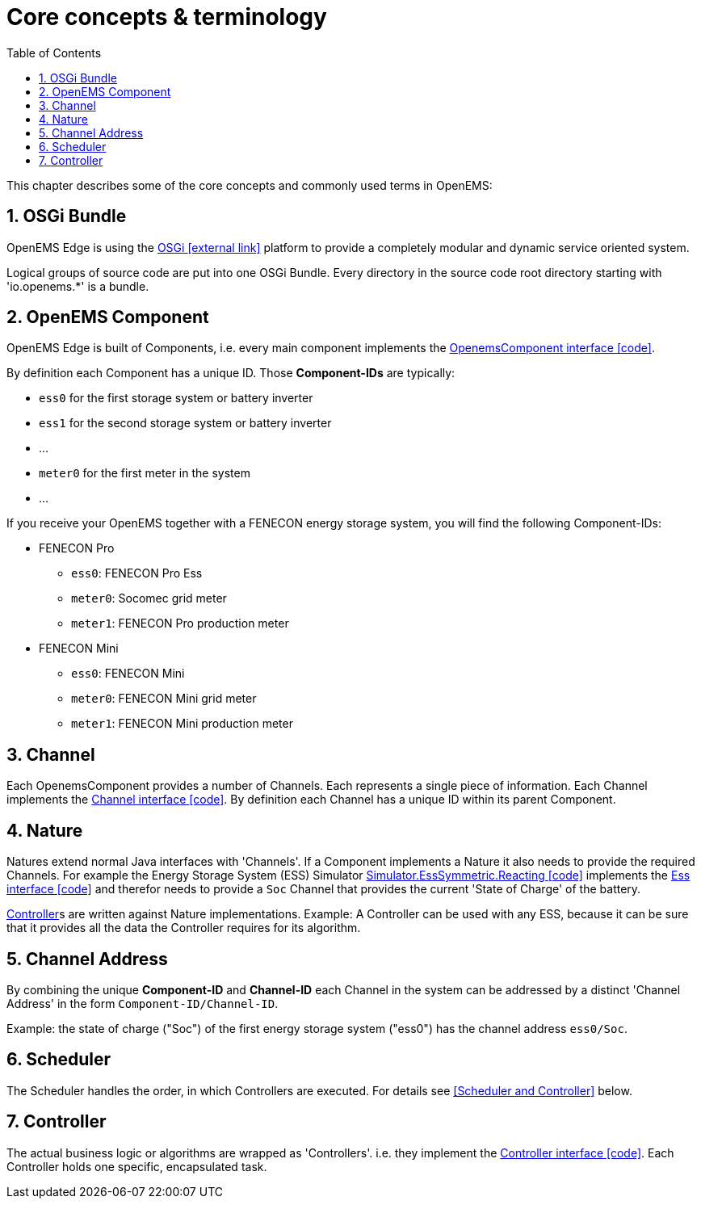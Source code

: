 ifndef::backend-pdf[]
= Core concepts & terminology 
endif::[]
:sectnums:
:sectnumlevels: 4
:toc:
:toclevels: 4
:experimental:
:keywords: AsciiDoc
:source-highlighter: highlight.js
:icons: font

This chapter describes some of the core concepts and commonly used terms in OpenEMS:

== OSGi Bundle

OpenEMS Edge is using the https://en.wikipedia.org/wiki/OSGi[OSGi icon:external-link[]] platform to provide a completely modular and dynamic service oriented system.

Logical groups of source code are put into one OSGi Bundle. Every directory in the source code root directory starting with 'io.openems.*' is a bundle. 

== OpenEMS Component

OpenEMS Edge is built of Components, i.e. every main component implements the link:https://github.com/OpenEMS/openems/blob/develop/io.openems.edge.common/src/io/openems/edge/common/component/OpenemsComponent.java[OpenemsComponent interface icon:code[]]. 

By definition each Component has a unique ID. Those *Component-IDs* are typically:

* `ess0` for the first storage system or battery inverter
* `ess1` for the second storage system or battery inverter
* ...
* `meter0` for the first meter in the system
* ...

If you receive your OpenEMS together with a FENECON energy storage system, you will find the following Component-IDs:

* FENECON Pro
** `ess0`: FENECON Pro Ess
// TODO link:https://github.com/OpenEMS/openems/blob/develop/edge/src/io/openems/impl/device/pro/FeneconProEss.java[FENECON Pro Ess icon:code[]]
** `meter0`: Socomec grid meter
// TODO link:https://github.com/OpenEMS/openems/blob/develop/edge/src/io/openems/impl/device/socomec/SocomecMeter.java[Socomec grid meter icon:code[]]
** `meter1`: FENECON Pro production meter 
// TODO link:https://github.com/OpenEMS/openems/blob/develop/edge/src/io/openems/impl/device/pro/FeneconProPvMeter.java[FENECON Pro production meter icon:code[]]

* FENECON Mini
** `ess0`: FENECON Mini
// TODO link:https://github.com/OpenEMS/openems/blob/develop/edge/src/io/openems/impl/device/minireadonly/FeneconMiniEss.java[FENECON Mini icon:code[]]
** `meter0`: FENECON Mini grid meter
// TODO link:https://github.com/OpenEMS/openems/blob/develop/edge/src/io/openems/impl/device/minireadonly/FeneconMiniGridMeter.java[FENECON Mini grid meter icon:code[]]
** `meter1`: FENECON Mini production meter
// TODO link:https://github.com/OpenEMS/openems/blob/develop/edge/src/io/openems/impl/device/minireadonly/FeneconMiniProductionMeter.java[FENECON Mini production meter icon:code[]]

== Channel

Each OpenemsComponent provides a number of Channels. Each represents a single piece of information. Each Channel implements the link:https://github.com/OpenEMS/openems/blob/develop/io.openems.edge.common/src/io/openems/edge/common/channel/Channel.java[Channel interface icon:code[]]. By definition each Channel has a unique ID within its parent Component.

== Nature

Natures extend normal Java interfaces with 'Channels'. If a Component implements a Nature it also needs to provide the required Channels. For example the Energy Storage System (ESS) Simulator link:https://github.com/OpenEMS/openems/blob/develop/io.openems.edge.simulator/src/io/openems/edge/simulator/ess/symmetric/reacting/EssSymmetric.java[Simulator.EssSymmetric.Reacting icon:code[]] implements the link:https://github.com/OpenEMS/openems/blob/develop/io.openems.edge.ess.api/src/io/openems/edge/ess/api/Ess.java[Ess interface icon:code[]] and therefor needs to provide a `Soc` Channel that provides the current 'State of Charge' of the battery.

<<Controller>>s are written against Nature implementations. Example: A Controller can be used with any ESS, because it can be sure that it provides all the data the Controller requires for its algorithm.

// TODO: add link to all Natures below. Existing Nature implementations are described below.

== Channel Address

By combining the unique *Component-ID* and *Channel-ID* each Channel in the system can be addressed by a distinct 'Channel Address' in the form `Component-ID/Channel-ID`.

Example: the state of charge ("Soc") of the first energy storage system ("ess0") has the channel address `ess0/Soc`.

== Scheduler

The Scheduler handles the order, in which Controllers are executed. For details see <<Scheduler and Controller>> below.

// TODO: add link to all Schedulers below. Existing Scheduler implementations are described below.

== Controller

The actual business logic or algorithms are wrapped as 'Controllers'. i.e. they implement the link:https://github.com/OpenEMS/openems/blob/develop/io.openems.edge.controller.api/src/io/openems/edge/controller/api/Controller.java[Controller interface icon:code[]]. Each Controller holds one specific, encapsulated task.